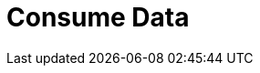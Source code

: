 = Consume Data
:description: Learn about consumer offsets and follower fetching.
:page-layout: index
:page-cloud: true
